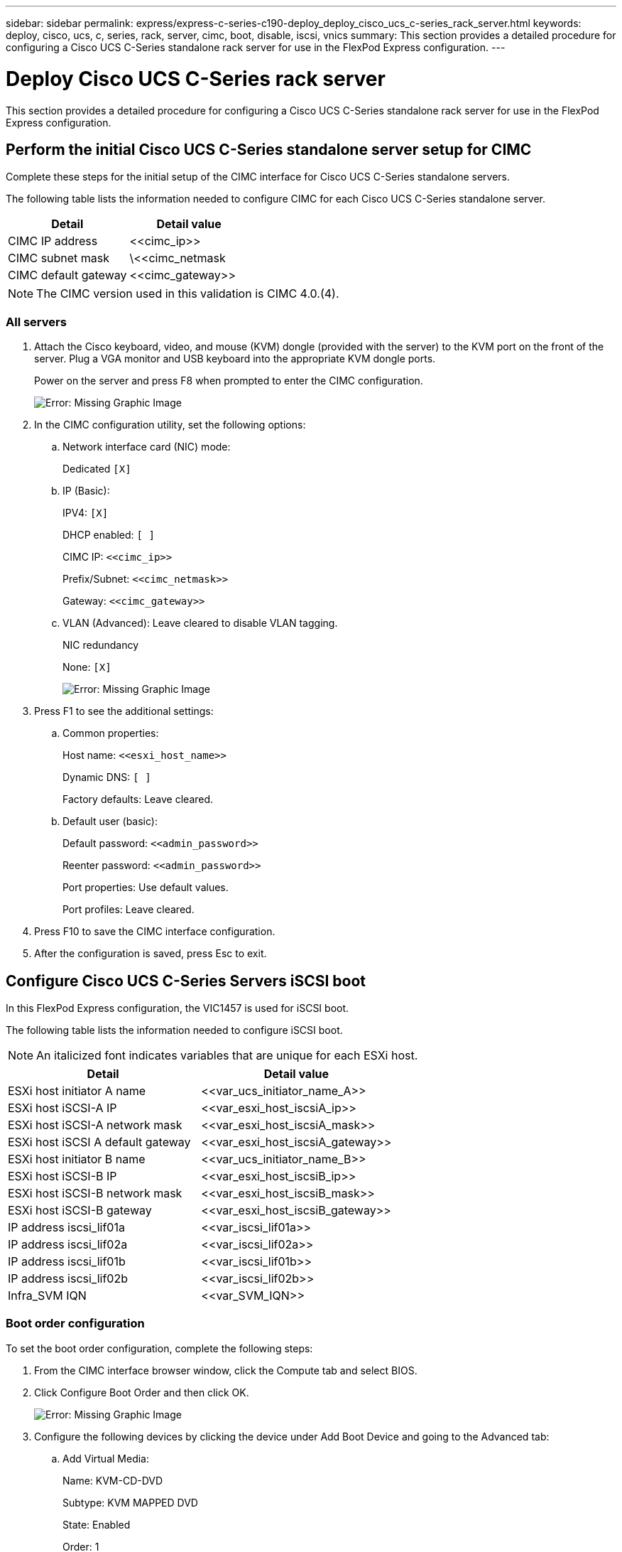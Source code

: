 ---
sidebar: sidebar
permalink: express/express-c-series-c190-deploy_deploy_cisco_ucs_c-series_rack_server.html
keywords: deploy, cisco, ucs, c, series, rack, server, cimc, boot, disable, iscsi, vnics
summary: This section provides a detailed procedure for configuring a Cisco UCS C-Series standalone rack server for use in the FlexPod Express configuration.
---

= Deploy Cisco UCS C-Series rack server
:hardbreaks:
:nofooter:
:icons: font
:linkattrs:
:imagesdir: ./../media/

//
// This file was created with NDAC Version 2.0 (August 17, 2020)
//
// 2021-06-03 12:10:21.974444
//

This section provides a detailed procedure for configuring a Cisco UCS C-Series standalone rack server for use in the FlexPod Express configuration.

== Perform the initial Cisco UCS C-Series standalone server setup for CIMC

Complete these steps for the initial setup of the CIMC interface for Cisco UCS C-Series standalone servers.

The following table lists the information needed to configure CIMC for each Cisco UCS C-Series standalone server.

|===
|Detail |Detail value

|CIMC IP address
|\<<cimc_ip>>
|CIMC subnet mask
|\<<cimc_netmask
|CIMC default gateway
|\<<cimc_gateway>>
|===

[NOTE]
The CIMC version used in this validation is CIMC 4.0.(4).

=== All servers

. Attach the Cisco keyboard, video, and mouse (KVM) dongle (provided with the server) to the KVM port on the front of the server. Plug a VGA monitor and USB keyboard into the appropriate KVM dongle ports.
+
Power on the server and press F8 when prompted to enter the CIMC configuration.
+
image:express-c-series-c190-deploy_image5.png[Error: Missing Graphic Image]

. In the CIMC configuration utility, set the following options:
.. Network interface card (NIC) mode:
+
Dedicated `[X]`

.. IP (Basic):
+
IPV4: `[X]`
+
DHCP enabled: `[ ]`
+
CIMC IP: `\<<cimc_ip>>`
+
Prefix/Subnet: `\<<cimc_netmask>>`
+
Gateway: `\<<cimc_gateway>>`

.. VLAN (Advanced): Leave cleared to disable VLAN tagging.
+
NIC redundancy
+
None: `[X]`
+
image:express-c-series-c190-deploy_image6.png[Error: Missing Graphic Image]

. Press F1 to see the additional settings:
.. Common properties:
+
Host name: `\<<esxi_host_name>>`
+
Dynamic DNS: `[ ]`
+
Factory defaults: Leave cleared.

.. Default user (basic):
+
Default password: `\<<admin_password>>`
+
Reenter password: `\<<admin_password>>`
+
Port properties: Use default values.
+
Port profiles: Leave cleared.

. Press F10 to save the CIMC interface configuration.
. After the configuration is saved, press Esc to exit.

== Configure Cisco UCS C-Series Servers iSCSI boot

In this FlexPod Express configuration, the VIC1457 is used for iSCSI boot.

The following table lists the information needed to configure iSCSI boot.

[NOTE]
An italicized font indicates variables that are unique for each ESXi host.

|===
|Detail |Detail value

|ESXi host initiator A name
|\<<var_ucs_initiator_name_A>>
|ESXi host iSCSI-A IP
|\<<var_esxi_host_iscsiA_ip>>
|ESXi host iSCSI-A network mask
|\<<var_esxi_host_iscsiA_mask>>
|ESXi host iSCSI A default gateway
|\<<var_esxi_host_iscsiA_gateway>>
|ESXi host initiator B name
|\<<var_ucs_initiator_name_B>>
|ESXi host iSCSI-B IP
|\<<var_esxi_host_iscsiB_ip>>
|ESXi host iSCSI-B network mask
|\<<var_esxi_host_iscsiB_mask>>
|ESXi host iSCSI-B gateway
|\<<var_esxi_host_iscsiB_gateway>>
|IP address iscsi_lif01a
|\<<var_iscsi_lif01a>>
|IP address iscsi_lif02a
|\<<var_iscsi_lif02a>>
|IP address iscsi_lif01b
|\<<var_iscsi_lif01b>>
|IP address iscsi_lif02b
|\<<var_iscsi_lif02b>>
|Infra_SVM IQN
|\<<var_SVM_IQN>>
|===

=== Boot order configuration

To set the boot order configuration, complete the following steps:

. From the CIMC interface browser window, click the Compute tab and select BIOS.
. Click Configure Boot Order and then click OK.
+
image:express-c-series-c190-deploy_image7.png[Error: Missing Graphic Image]

. Configure the following devices by clicking the device under Add Boot Device and going to the Advanced tab:
.. Add Virtual Media:
+
Name: KVM-CD-DVD
+
Subtype: KVM MAPPED DVD
+
State: Enabled
+
Order: 1

.. Add iSCSI Boot:
+
Name: iSCSI-A
+
State: Enabled
+
Order: 2
+
Slot: MLOM
+
Port: 1

.. Click Add iSCSI Boot:
+
Name: iSCSI-B
+
State: Enabled
+
Order: 3
+
Slot: MLOM
+
Port: 3

. Click Add Device.
. Click Save Changes and then click Close.
+
image:express-c-series-c190-deploy_image8.png[Error: Missing Graphic Image]

. Reboot the server to boot with your new boot order.

=== Disable RAID controller (if present)

Complete the following steps if your C-Series server contains a RAID controller. A RAID controller is not needed in the boot from SAN configuration. Optionally, you can also physically remove the RAID controller from the server.

. Under the Compute tab, click BIOS in the left navigation pane in CIMC.
. Select Configure BIOS.
. Scroll down to PCIe Slot:HBA Option ROM.
. If the value is not already disabled, set it to disabled.
+
image:express-c-series-c190-deploy_image9.png[Error: Missing Graphic Image]

== Configure Cisco VIC1457 for iSCSI boot

The following configuration steps are for the Cisco VIC 1457 for iSCSI boot.

[NOTE]
The default port-channeling between ports 0, 1, 2, and 3 must be turned off before the four individual ports can be configured. If port channeling is not turned off, only two ports appear for the VIC 1457. Complete the following steps to enable the port channel on the CIMC:

. Under the networking tab, click the Adapter Card MLOM.
. Under the General tab, uncheck the port channel.
. Save the changes and reboot the CIMC.
+
image:express-c-series-c190-deploy_image10.png[Error: Missing Graphic Image]

=== Create iSCSI vNICs

To create iSCSI vNICS, complete the following steps:

. Under the networking tab, click Adapter Card MLOM.
. Click Add vNIC to create a vNIC.
. In the Add vNIC section, enter the following settings:

** Name: eth1
** CDN Name: iSCSI-vNIC-A
** MTU: 9000
** Default VLAN: `\<<var_iscsi_vlan_a>>`
** VLAN Mode: TRUNK
** Enable PXE boot: Check

. Click Add vNIC and then click OK.
. Repeat the process to add a second vNIC:

** Name the vNIC eth3.
** CDN Name: iSCSI-vNIC-B
** Enter `\<<var_iscsi_vlan_b>>` as the VLAN.
** Set the uplink port to 3.
+
image:express-c-series-c190-deploy_image11.png[Error: Missing Graphic Image]

. Select the vNIC eth1 on the left.
+
image:express-c-series-c190-deploy_image12.png[Error: Missing Graphic Image]

. Under iSCSI Boot Properties, enter the initiator details:

** Name: `\<<var_ucsa_initiator_name_a>>`
** IP address: `\<<var_esxi_hostA_iscsiA_ip>>`
** Subnet mask: `\<<var_esxi_hostA_iscsiA_mask>>`
** Gateway: `\<<var_esxi_hostA_iscsiA_gateway>>`
+
image:express-c-series-c190-deploy_image13.png[Error: Missing Graphic Image]

. Enter the primary target details:

** Name: IQN number of infra-SVM
** IP address: IP address of iscsi_lif01a
** Boot LUN: 0

. Enter the secondary target details:

** Name: IQN number of infra-SVM
** IP address: IP address of iscsi_lif02a
** Boot LUN:0
+
[NOTE]
You can obtain the storage IQN number by running the `vserver iscsi show` command.
+
[NOTE]
Be sure to record the IQN names for each vNIC. You need them for a later step. In addition, the IQN names for initiators must be unique for each server and for the iSCSI vNIC.

. Click Save Changes.
. Select the vNIC eth3 and click the iSCSI Boot button located on the top of the Host Ethernet Interfaces section.
. Repeat the process to configure eth3.
. Enter the initiator details:

** Name: `\<<var_ucsa_initiator_name_b>>`
** IP address: `\<<var_esxi_hostb_iscsib_ip>>`
** Subnet mask: `\<<var_esxi_hostb_iscsib_mask>>`
** Gateway: `\<<var_esxi_hostb_iscsib_gateway>>`
+
image:express-c-series-c190-deploy_image14.png[Error: Missing Graphic Image]

. Enter the primary target details:

** Name: IQN number of infra-SVM
** IP address: IP address of iscsi_lif01b
** Boot LUN: 0

. Enter the secondary target details:

** Name: IQN number of infra-SVM
** IP address: IP address of iscsi_lif02b
** Boot LUN: 0
+
[NOTE]
You can obtain the storage IQN number by using the `vserver iscsi show` command.
+
[NOTE]
Be sure to record the IQN names for each vNIC. You need them for a later step.

. Click Save Changes.
. Repeat this process to configure iSCSI boot for Cisco UCS server B.

=== Configure vNICs for ESXi

To configure vNICS for ESXi, complete the following steps:

. From the CIMC interface browser window, click Inventory and then click Cisco VIC adapters on the right pane.
. Under Networking > Adapter Card MLOM, select vNICs tab and then select the vNICs underneath.
. Select eth0 and click Properties.
. Set the MTU to 9000. Click Save Changes.
. Set the VLAN to native VLAN 2.
+
image:express-c-series-c190-deploy_image15.png[Error: Missing Graphic Image]

. Repeat steps 3 and 4 for eth1, verifying that the uplink port is set to 1 for eth1.
+
image:express-c-series-c190-deploy_image16.png[Error: Missing Graphic Image]
+
[NOTE]
This procedure must be repeated for each initial Cisco UCS server node and each additional Cisco UCS server node added to the environment.
 
link:express-c-series-c190-deploy_netapp_aff_storage_deployment_procedure_@part_2@.html[Next: NetApp AFF storage deployment procedure (part 2).]
